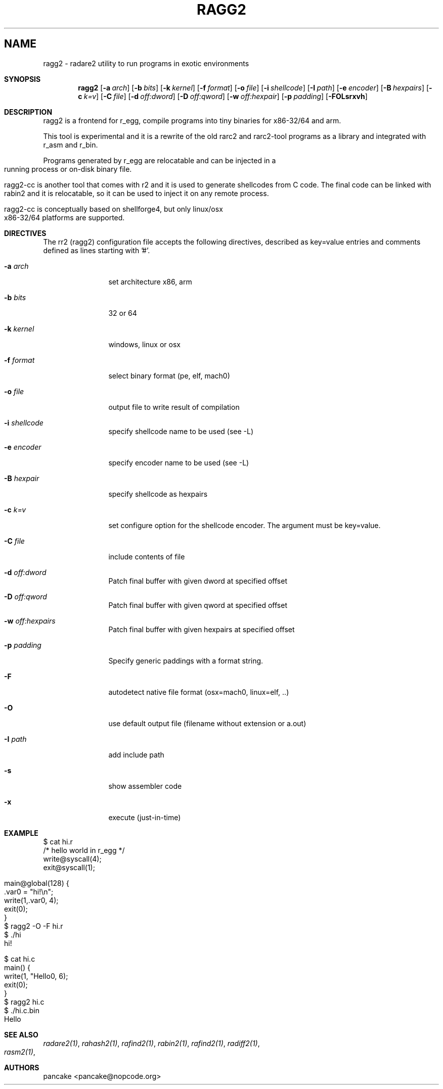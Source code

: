 .Em
.TH RAGG2 1
.SH NAME
ragg2 \- radare2 utility to run programs in exotic environments
.Dd Apr 2, 2013
.Sh SYNOPSIS
.Nm ragg2
.Op Fl a Ar arch
.Op Fl b Ar bits
.Op Fl k Ar kernel
.Op Fl f Ar format
.Op Fl o Ar file
.Op Fl i Ar shellcode
.Op Fl I Ar path
.Op Fl e Ar encoder
.Op Fl B Ar hexpairs
.Op Fl c Ar k=v
.Op Fl C Ar file
.Op Fl d Ar off:dword
.Op Fl D Ar off:qword
.Op Fl w Ar off:hexpair
.Op Fl p Ar padding
.Op Fl FOLsrxvh
.Sh DESCRIPTION
ragg2 is a frontend for r_egg, compile programs into tiny binaries for x86-32/64 and arm.
.Pp
This tool is experimental and it is a rewrite of the old rarc2 and rarc2-tool programs as a library and integrated with r_asm and r_bin.
.Pp
Programs generated by r_egg are relocatable and can be injected in a running process or on-disk binary file.
.Pp
ragg2-cc is another tool that comes with r2 and it is used to generate shellcodes from C code. The final code can be linked with rabin2 and it is relocatable, so it can be used to inject it on any remote process.
.Pp
ragg2-cc is conceptually based on shellforge4, but only linux/osx x86-32/64 platforms are supported.
.Sh DIRECTIVES
.Pp
The rr2 (ragg2) configuration file accepts the following directives, described as key=value entries and comments defined as lines starting with '#'.
.Bl -tag -width Fl
.It Fl a Ar arch
set architecture x86, arm
.It Fl b Ar bits
32 or 64
.It Fl k Ar kernel
windows, linux or osx
.It Fl f Ar format
select binary format (pe, elf, mach0)
.It Fl o Ar file
output file to write result of compilation
.It Fl i Ar shellcode
specify shellcode name to be used (see \-L)
.It Fl e Ar encoder
specify encoder name to be used (see \-L)
.It Fl B Ar hexpair
specify shellcode as hexpairs
.It Fl c Ar k=v
set configure option for the shellcode encoder. The argument must be key=value.
.It Fl C Ar file
include contents of file
.It Fl d Ar off:dword
Patch final buffer with given dword at specified offset
.It Fl D Ar off:qword
Patch final buffer with given qword at specified offset
.It Fl w Ar off:hexpairs
Patch final buffer with given hexpairs at specified offset
.It Fl p Ar padding
Specify generic paddings with a format string.
.It Fl F
autodetect native file format (osx=mach0, linux=elf, ..)
.It Fl O
use default output file (filename without extension or a.out)
.It Fl I Ar path
add include path
.It Fl s
show assembler code
.It Fl x
execute (just-in-time)
.El
.Sh EXAMPLE
.Pp
  $ cat hi.r
  /* hello world in r_egg */
  write@syscall(4);
  exit@syscall(1);
.Pp  
  main@global(128) {
    .var0 = "hi!\\n";
    write(1,.var0, 4);
    exit(0);
  }
  $ ragg2 \-O \-F hi.r
  $ ./hi
  hi!
.Pp
.Pp
  $ cat hi.c
  main() {
    write(1, "Hello\n", 6);
    exit(0);
  }
  $ ragg2 hi.c
  $ ./hi.c.bin
  Hello
.Sh SEE ALSO
.Pp
.Xr radare2(1) ,
.Xr rahash2(1) ,
.Xr rafind2(1) ,
.Xr rabin2(1) ,
.Xr rafind2(1) ,
.Xr radiff2(1) ,
.Xr rasm2(1) ,
.Sh AUTHORS
.Pp
pancake <pancake@nopcode.org>
